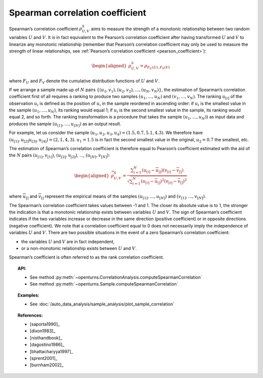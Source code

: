 .. _spearman_coefficient:

Spearman correlation coefficient
--------------------------------

Spearman’s correlation coefficient :math:`\rho^S_{U,V}` aims to
measure the strength of a monotonic relationship between two random
variables :math:`U` and :math:`V`. It is in fact equivalent to the
Pearson’s correlation coefficient after having transformed :math:`U` and
:math:`V` to linearize any monotonic relationship (remember that
Pearson’s correlation coefficient may only be used to measure the
strength of linear relationships, see :ref:`Pearson’s correlation coefficient <pearson_coefficient>`):

.. math::

   \begin{aligned}
       \rho^S_{U,V} = \rho_{F_U(U),F_V(V)}
     \end{aligned}

where :math:`F_U` and :math:`F_V` denote the cumulative distribution
functions of :math:`U` and :math:`V`.

If we arrange a sample made up of :math:`N` pairs
:math:`\left\{ (u_1,v_1),(u_2,v_2),\ldots,(u_N,v_N) \right\}`, the
estimation of Spearman’s correlation coefficient first of all requires a
ranking to produce two samples :math:`(u_1,\ldots,u_N)` and
:math:`(v_1,\ldots,v_N)`. The ranking :math:`u_{[i]}` of the observation
:math:`u_i` is defined as the position of :math:`u_i` in the sample
reordered in ascending order: if :math:`u_i` is the smallest value in
the sample :math:`(u_1,\ldots,u_N)`, its ranking would equal 1; if
:math:`u_i` is the second smallest value in the sample, its ranking
would equal 2, and so forth. The ranking transformation is a procedure
that takes the sample :math:`(u_1,\ldots,u_N)`) as input data and
produces the sample :math:`(u_{[1]},\ldots,u_{[N]})` as an output
result.

For example, let us consider the sample
:math:`(u_1,u_2,u_3,u_4) = (1.5,0.7,5.1,4.3)`. We therefore have
:math:`(u_{[1]},u_{[2]}u_{[3]},u_{[4]}) = (2,1,4,3)`. :math:`u_1 = 1.5`
is in fact the second smallest value in the original, :math:`u_2 = 0.7`
the smallest, etc.

The estimation of Spearman’s correlation coefficient is therefore equal
to Pearson’s coefficient estimated with the aid of the :math:`N` pairs
:math:`(u_{[1]},v_{[1]})`, :math:`(u_{[2]},v_{[2]})`, …,
:math:`(u_{[N]},v_{[N]})`:

.. math::

   \begin{aligned}
       \widehat{\rho}^S_{U,V} = \frac{ \displaystyle \sum_{i=1}^N \left( u_{[i]} - \overline{u}_{[]} \right) \left( v_{[i]} - \overline{v}_{[]} \right) }{ \sqrt{\displaystyle \sum_{i=1}^N \left( u_{[i]} - \overline{u}_{[]} \right)^2 \left( v_{[i]} - \overline{v}_{[]} \right)^2} }
     \end{aligned}

where :math:`\overline{u}_{[]}` and :math:`\overline{v}_{[]}` represent
the empirical means of the samples :math:`(u_{[1]},\ldots,u_{[N]})` and
:math:`(v_{[1]},\ldots,v_{[N]})`.

The Spearman’s correlation coefficient takes values between -1 and 1.
The closer its absolute value is to 1, the stronger the indication is
that a monotonic relationship exists between variables :math:`U` and
:math:`V`. The sign of Spearman’s coefficient indicates if the two
variables increase or decrease in the same direction (positive
coefficient) or in opposite directions (negative coefficient). We note
that a correlation coefficient equal to 0 does not necessarily imply the
independence of variables :math:`U` and :math:`V`. There are two
possible situations in the event of a zero Spearman’s correlation
coefficient:

-  the variables :math:`U` and :math:`V` are in fact independent,

-  or a non-monotonic relationship exists between :math:`U` and
   :math:`V`.

.. plot::

    import openturns as ot
    from openturns.viewer import View

    N = 20
    ot.RandomGenerator.SetSeed(10)
    x = ot.Uniform(0.0, 10.0).getSample(N)
    f = ot.SymbolicFunction(['x'], ['x^2'])
    y = f(x) + ot.Normal(0.0, 5.0).getSample(N)
    graph = f.draw(0.0, 10.0)
    graph.setTitle('There is a monotonic relationship between U and V:\nSpearman\'s coefficient is a relevant measure of dependency...')
    graph.setXTitle('u')
    graph.setYTitle('v')
    cloud = ot.Cloud(x, y)
    cloud.setPointStyle('circle')
    cloud.setColor('orange')
    graph.add(cloud)
    View(graph)

.. plot::

    import openturns as ot
    from openturns.viewer import View

    N = 20
    ot.RandomGenerator.SetSeed(10)
    x = ot.Uniform(0.0, 10.0).getSample(N)
    f = ot.SymbolicFunction(['x'], ['5*x+10'])
    y = f(x) + ot.Normal(0.0, 5.0).getSample(N)
    graph = f.draw(0.0, 10.0)
    graph.setTitle('... because the rank transformation turns any monotonic trend\ninto a linear relation for which Pearson\'s correlation is relevant')
    graph.setXTitle('u')
    graph.setYTitle('v')
    cloud = ot.Cloud(x, y)
    cloud.setPointStyle('circle')
    cloud.setColor('orange')
    graph.add(cloud)
    View(graph)

.. plot::

    import openturns as ot
    from openturns.viewer import View

    N = 20
    ot.RandomGenerator.SetSeed(10)
    x = ot.Uniform(0.0, 10.0).getSample(N)
    f = ot.SymbolicFunction(['x'], ['5'])
    y = ot.Uniform(0.0, 10.0).getSample(N)
    graph = f.draw(0.0, 10.0)
    graph.setTitle('nSpearman\'s coefficient estimate is close to zero\nbecause U and V are independent')
    graph.setXTitle('u')
    graph.setYTitle('v')
    cloud = ot.Cloud(x, y)
    cloud.setPointStyle('circle')
    cloud.setColor('orange')
    graph.add(cloud)
    View(graph)

.. plot::

    import openturns as ot
    from openturns.viewer import View

    N = 20
    ot.RandomGenerator.SetSeed(10)
    x = ot.Uniform(0.0, 10.0).getSample(N)
    f = ot.SymbolicFunction(['x'], ['30*sin(x)'])
    y = f(x) + ot.Normal(0.0, 5.0).getSample(N)
    graph = f.draw(0.0, 10.0)
    graph.setTitle('Spearman\'s coefficient estimate is quite close to zero\neven though U and V are not independent')
    graph.setXTitle('u')
    graph.setYTitle('v')
    cloud = ot.Cloud(x, y)
    cloud.setPointStyle('circle')
    cloud.setColor('orange')
    graph.add(cloud)
    View(graph)

Spearman’s coefficient is often referred to as the rank correlation
coefficient.


.. topic:: API:

    - See method :py:meth:`~openturns.CorrelationAnalysis.computeSpearmanCorrelation`
    - See method :py:meth:`~openturns.Sample.computeSpearmanCorrelation`

.. topic:: Examples:

    - See :doc:`/auto_data_analysis/sample_analysis/plot_sample_correlation`

.. topic:: References:

    - [saporta1990]_
    - [dixon1983]_
    - [nisthandbook]_
    - [dagostino1986]_
    - [bhattacharyya1997]_
    - [sprent2001]_
    - [burnham2002]_
